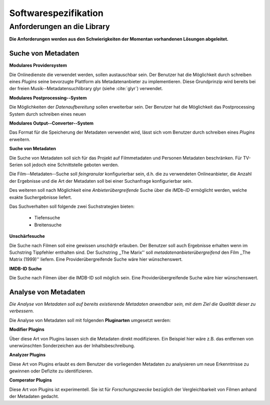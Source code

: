 #####################
Softwarespezifikation
#####################

Anforderungen an die Library
============================

**Die Anforderungen werden aus den Schwierigkeiten der Momentan vorhandenen
Lösungen abgeleitet.**

Suche von Metadaten
-------------------

**Modulares Providersystem**

Die Onlinedienste die verwendet werden, sollen austauschbar sein. Der Benutzer
hat die Möglichkeit durch schreiben eines *Plugins* seine bevorzugte Plattform
als Metadatenanbieter zu implementieren. Diese Grundprinzip wird bereits bei der
freien Musik--Metadatensuchlibrary  glyr (siehe :cite:`glyr`) verwendet.

**Modulares Postprocessing--System**

Die Möglichkeiten der *Datenaufbereitung* sollen erweiterbar sein. Der Benutzer
hat die Möglichkeit das Postprocessing System durch schreiben eines neuen


**Modulares Output--Converter--System**

Das Format für die Speicherung der Metadaten verwendet wird, lässt sich vom
Benutzer durch schreiben eines *Plugins* erweitern.

**Suche von Metadaten**

Die Suche von Metadaten soll sich für das Projekt auf Filmmetadaten und Personen
Metadaten beschränken. Für TV-Serien soll jedoch eine Schnittstelle geboten
werden.

Die Film--Metadaten--Suche soll *feingranular* konfigurierbar sein, d.h. die
zu verwendeten Onlineanbieter, die Anzahl der Ergebnisse und die Art der
Metadaten soll bei einer Suchanfrage konfigurierbar sein.

Des weiteren soll nach Möglichkeit eine *Anbieterübergreifende* Suche über die
*IMDb-ID* ermöglicht werden, welche exakte Suchergebnisse liefert.

Das Suchverhalten soll folgende zwei Suchstrategien bieten:

    * Tiefensuche
    * Breitensuche


**Unschärfesuche**

Die Suche nach Filmen soll eine gewissen *unschärfe* erlauben. Der Benutzer soll
auch Ergebnisse erhalten wenn im Suchstring Tippfehler enthalten sind. Der
Suchstring ,,The Marix'' soll *metadatenanbieterübergreifend* den Film ,,The
Matrix (1999)'' liefern. Eine Providerübergreifende Suche wäre hier
wünschenswert.

**IMDB-ID Suche**

Die Suche nach Filmen über die IMDB-ID soll möglich sein. Eine
Providerübergreifende Suche wäre hier wünschenswert.

Analyse von Metadaten
---------------------

*Die Analyse von Metadaten soll auf bereits existierende Metadaten anwendbar
sein, mit dem Ziel die Qualität dieser zu verbessern.*

Die Analyse von Metadaten soll mit folgenden **Pluginarten** umgesetzt werden:

**Modifier Plugins**

Über diese Art von Plugins lassen sich die Metadaten direkt modifizieren. Ein
Beispiel hier wäre z.B. das entfernen von unerwünschten Sonderzeichen aus der
Inhaltsbeschreibung.

**Analyzer Plugins**

Diese Art von Plugins erlaubt es dem Benutzer die vorliegenden Metadaten zu
analysieren um neue Erkenntnisse zu gewinnen oder Defizite zu identifizieren.


**Comperator Plugins**

Diese Art von Plugins ist experimentell. Sie ist für *Forschungszwecke*
bezüglich der Vergleichbarkeit von Filmen anhand der Metadaten gedacht.
